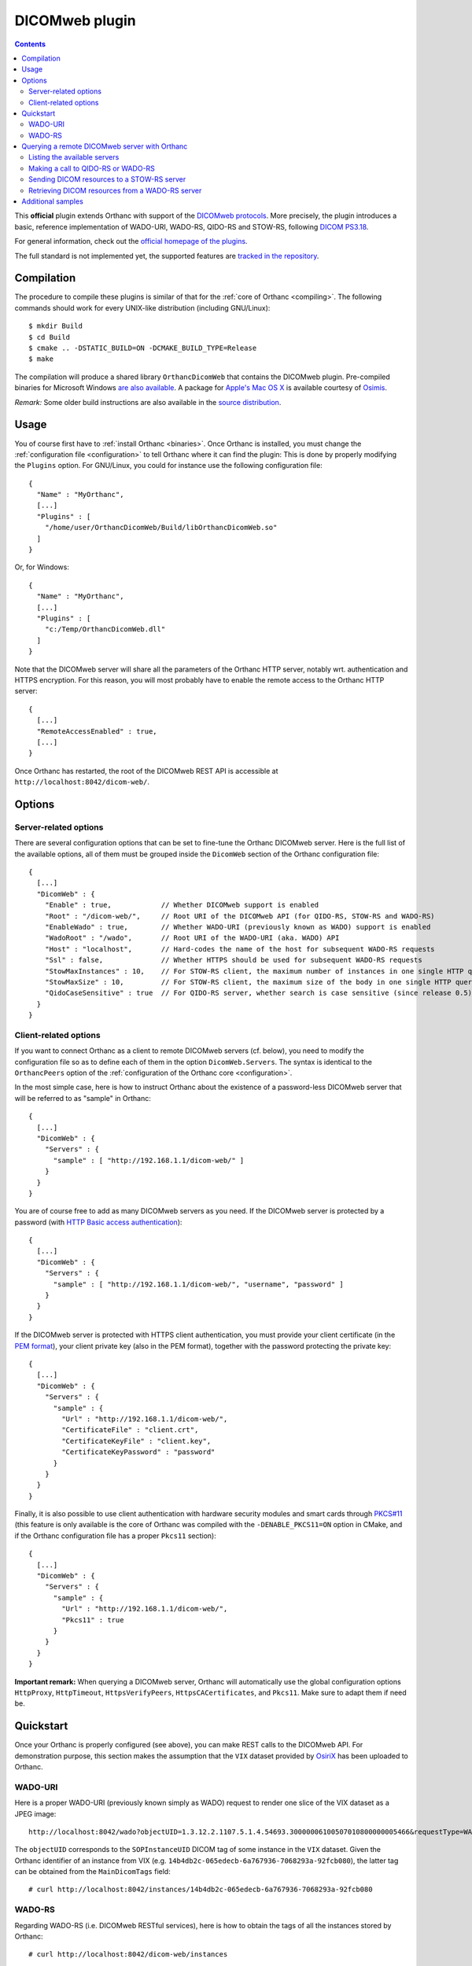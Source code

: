 .. _dicomweb:


DICOMweb plugin
===============

.. contents::

This **official** plugin extends Orthanc with support of the `DICOMweb
protocols <https://en.wikipedia.org/wiki/DICOMweb>`__. More precisely,
the plugin introduces a basic, reference implementation of WADO-URI,
WADO-RS, QIDO-RS and STOW-RS, following `DICOM PS3.18
<http://dicom.nema.org/medical/dicom/current/output/html/part18.html>`__.

For general information, check out the `official homepage of the
plugins <http://www.orthanc-server.com/static.php?page=dicomweb>`__.

The full standard is not implemented yet, the supported features are
`tracked in the repository
<https://bitbucket.org/sjodogne/orthanc-dicomweb/src/default/Status.txt>`__.


Compilation
-----------

.. highlight:: text

The procedure to compile these plugins is similar of that for the
:ref:`core of Orthanc <compiling>`. The following commands should work
for every UNIX-like distribution (including GNU/Linux)::

  $ mkdir Build
  $ cd Build
  $ cmake .. -DSTATIC_BUILD=ON -DCMAKE_BUILD_TYPE=Release
  $ make

The compilation will produce a shared library ``OrthancDicomWeb`` that
contains the DICOMweb plugin. Pre-compiled binaries for Microsoft
Windows `are also available
<http://www.orthanc-server.com/browse.php?path=/plugin-dicom-web>`__.
A package for `Apple's Mac OS X
<http://localhost/~jodogne/orthanc/static.php?page=download-mac>`__ is
available courtesy of `Osimis <http://osimis.io/>`__.

*Remark:* Some older build instructions are also available in the
`source distribution
<https://bitbucket.org/sjodogne/orthanc-dicomweb/src/default/Resources/BuildInstructions.txt>`__.


Usage
-----

.. highlight:: json

You of course first have to :ref:`install Orthanc <binaries>`. Once
Orthanc is installed, you must change the :ref:`configuration file
<configuration>` to tell Orthanc where it can find the plugin: This is
done by properly modifying the ``Plugins`` option. For GNU/Linux, you
could for instance use the following configuration file::

  {
    "Name" : "MyOrthanc",
    [...]
    "Plugins" : [
      "/home/user/OrthancDicomWeb/Build/libOrthancDicomWeb.so"
    ]
  }

Or, for Windows::

  {
    "Name" : "MyOrthanc",
    [...]
    "Plugins" : [
      "c:/Temp/OrthancDicomWeb.dll"
    ]
  }

Note that the DICOMweb server will share all the parameters of the
Orthanc HTTP server, notably wrt. authentication and HTTPS
encryption. For this reason, you will most probably have to enable the
remote access to the Orthanc HTTP server::

  {
    [...]
    "RemoteAccessEnabled" : true,
    [...]
  }

Once Orthanc has restarted, the root of the DICOMweb REST API is
accessible at ``http://localhost:8042/dicom-web/``.


Options
-------

Server-related options
^^^^^^^^^^^^^^^^^^^^^^

.. highlight:: json

There are several configuration options that can be set to fine-tune
the Orthanc DICOMweb server. Here is the full list of the available
options, all of them must be grouped inside the ``DicomWeb`` section of
the Orthanc configuration file::

  {
    [...]
    "DicomWeb" : {
      "Enable" : true,            // Whether DICOMweb support is enabled
      "Root" : "/dicom-web/",     // Root URI of the DICOMweb API (for QIDO-RS, STOW-RS and WADO-RS)
      "EnableWado" : true,        // Whether WADO-URI (previously known as WADO) support is enabled
      "WadoRoot" : "/wado",       // Root URI of the WADO-URI (aka. WADO) API
      "Host" : "localhost",       // Hard-codes the name of the host for subsequent WADO-RS requests
      "Ssl" : false,              // Whether HTTPS should be used for subsequent WADO-RS requests
      "StowMaxInstances" : 10,    // For STOW-RS client, the maximum number of instances in one single HTTP query (0 = no limit)
      "StowMaxSize" : 10,         // For STOW-RS client, the maximum size of the body in one single HTTP query (in MB, 0 = no limit)
      "QidoCaseSensitive" : true  // For QIDO-RS server, whether search is case sensitive (since release 0.5)
    }
  }


Client-related options
^^^^^^^^^^^^^^^^^^^^^^

.. highlight:: json

If you want to connect Orthanc as a client to remote DICOMweb servers
(cf. below), you need to modify the configuration file so as to define
each of them in the option ``DicomWeb.Servers``. The syntax is
identical to the ``OrthancPeers`` option of the :ref:`configuration of
the Orthanc core <configuration>`.

In the most simple case, here is how to instruct Orthanc about the
existence of a password-less DICOMweb server that will be referred to
as "sample" in Orthanc::

  {
    [...]
    "DicomWeb" : {
      "Servers" : {
        "sample" : [ "http://192.168.1.1/dicom-web/" ]
      }
    }
  }

You are of course free to add as many DICOMweb servers as you need. If
the DICOMweb server is protected by a password (with `HTTP Basic
access authentication
<https://en.wikipedia.org/wiki/Basic_access_authentication>`__)::

  {
    [...]
    "DicomWeb" : {
      "Servers" : {
        "sample" : [ "http://192.168.1.1/dicom-web/", "username", "password" ]
      }
    }
  }

If the DICOMweb server is protected with HTTPS client authentication,
you must provide your client certificate (in the `PEM format
<https://en.wikipedia.org/wiki/Privacy-enhanced_Electronic_Mail>`__),
your client private key (also in the PEM format), together with the
password protecting the private key::

  {
    [...]
    "DicomWeb" : {
      "Servers" : {
        "sample" : {
          "Url" : "http://192.168.1.1/dicom-web/", 
          "CertificateFile" : "client.crt",
          "CertificateKeyFile" : "client.key",
          "CertificateKeyPassword" : "password"
        }
      }
    }
  }

Finally, it is also possible to use client authentication with
hardware security modules and smart cards through `PKCS#11
<https://en.wikipedia.org/wiki/PKCS_11>`__ (this feature is only
available is the core of Orthanc was compiled with the
``-DENABLE_PKCS11=ON`` option in CMake, and if the Orthanc
configuration file has a proper ``Pkcs11`` section)::

  {
    [...]
    "DicomWeb" : {
      "Servers" : {
        "sample" : {
          "Url" : "http://192.168.1.1/dicom-web/", 
          "Pkcs11" : true
        }
      }
    }
  }

**Important remark:** When querying a DICOMweb server, Orthanc will
automatically use the global configuration options ``HttpProxy``,
``HttpTimeout``, ``HttpsVerifyPeers``, ``HttpsCACertificates``, and
``Pkcs11``. Make sure to adapt them if need be.


Quickstart
----------

Once your Orthanc is properly configured (see above), you can make
REST calls to the DICOMweb API. For demonstration purpose, this
section makes the assumption that the ``VIX`` dataset provided by
`OsiriX <http://www.osirix-viewer.com/datasets/>`__ has been uploaded
to Orthanc.

WADO-URI
^^^^^^^^

.. highlight:: text

Here is a proper WADO-URI (previously known simply as WADO) request to
render one slice of the VIX dataset as a JPEG image::

  http://localhost:8042/wado?objectUID=1.3.12.2.1107.5.1.4.54693.30000006100507010800000005466&requestType=WADO

The ``objectUID`` corresponds to the ``SOPInstanceUID`` DICOM tag of
some instance in the ``VIX`` dataset. Given the Orthanc identifier of
an instance from VIX
(e.g. ``14b4db2c-065edecb-6a767936-7068293a-92fcb080``), the latter
tag can be obtained from the ``MainDicomTags`` field::

  # curl http://localhost:8042/instances/14b4db2c-065edecb-6a767936-7068293a-92fcb080


WADO-RS
^^^^^^^

.. highlight:: text

Regarding WADO-RS (i.e. DICOMweb RESTful services), here is how to
obtain the tags of all the instances stored by Orthanc::

  # curl http://localhost:8042/dicom-web/instances

Note that, as the MIME type of this answer is a multipart
``application/dicom+xml``, a Web browser will not be able to display
it. You will have to use either AJAX (JavaScript) or a command-line
tool (such as curl).

Here is how to generate a JPEG preview of one instance with WADO-RS
(through the RetrieveFrames primitive)::

  # curl http://localhost:8042/dicom-web/studies/2.16.840.1.113669.632.20.1211.10000315526/series/1.3.12.2.1107.5.1.4.54693.30000006100507010800000005268/instances/1.3.12.2.1107.5.1.4.54693.30000006100507010800000005466/frames/1 -H 'accept: multipart/related; type=image/dicom+jpeg'



.. _dicomweb-client:

Querying a remote DICOMweb server with Orthanc
----------------------------------------------

Listing the available servers
^^^^^^^^^^^^^^^^^^^^^^^^^^^^^

.. highlight:: text

The list of the remote DICOMweb servers that are known to the DICOMweb
plugin can be obtained as follows::

  # curl http://localhost:8042/dicom-web/servers/
  [ "sample" ]

Here, a single server called ``sample`` is configured.


Making a call to QIDO-RS or WADO-RS
^^^^^^^^^^^^^^^^^^^^^^^^^^^^^^^^^^^

.. highlight:: text

In Orthanc, the URI ``/{dicom-web-root}/servers/{name}/get`` allows to
make a HTTP GET call against a DICOMweb server. This can be used to
issue a QIDO-RS or WADO-RS command. Orthanc will take care of properly
encoding the URL and authenticating the client.

For instance, here is a sample QIDO-RS search to query all the studies
(using a bash command-line)::

  # curl http://localhost:8042/dicom-web/servers/sample/get -d @- << EOF
  {
    "Uri" : "/studies"
  }
  EOF

You do not have to specify the base URL of the remote DICOMweb server,
as it is encoded in the configuration file.

The result of the command above is a multipart
``application/dicom+xml`` document.  It is possible to request a more
human-friendly JSON answer by adding the ``Accept`` HTTP header. Here
is how to search for a given patient name, while requesting a JSON
answer and pretty-printing through the ``json_pp`` command-line tool::

  # curl http://localhost:8042/dicom-web/servers/sample/get -d @- << EOF | json_pp 
  {
    "Uri" : "/studies",
    "HttpHeaders" : {
      "Accept" : "application/json"
    },
    "Arguments" : {
      "00100010" : "*JODOGNE*"
    }
  }
  EOF

Note how all the GET arguments for the QIDO-RS request must be
specified in the ``Arguments`` field. Orthanc will take care of
properly encoding it to a URL.

An user-friendly reference of the features available in QIDO-RS and
WADO-RS `can be found on this site <http://www.dicomweb.org/>`__.


Sending DICOM resources to a STOW-RS server
^^^^^^^^^^^^^^^^^^^^^^^^^^^^^^^^^^^^^^^^^^^

.. highlight:: text

STOW-RS allows to send local DICOM resources to a remote DICOMweb
server. In Orthanc, the STOW-RS client primitive is available at URI
``/{dicom-web-root}/servers/{name}/stow``. Here is a sample call::

  # curl http://localhost:8042/dicom-web/servers/sample/stow -X POST -d @- << EOF
  {
    "Resources" : [
      "6ca4c9f3-5e895cb3-4d82c6da-09e060fe-9c59f228"
    ]
  }
  EOF

Note that this primitive takes as its input a list of :ref:`Orthanc
identifiers <orthanc-ids>` corresponding to the resources (patients,
studies, series and/or instances) to be exported.

Remark 1: Additional HTTP headers can be added with an optional
``HttpHeaders`` argument as for QIDO-RS and WADO-RS. This might be
useful e.g. for cookie-based session management.

Remark 2: One call to this ``.../stow`` primitive will possibly result
in several HTTP requests to the DICOMweb server, in order to limit the
size of the HTTP messages. The configuration options
``DicomWeb.StowMaxInstances`` and ``DicomWeb.StowMaxSize`` can be used
to tune this behavior (set both options to 0 to send one single
request).


Retrieving DICOM resources from a WADO-RS server
^^^^^^^^^^^^^^^^^^^^^^^^^^^^^^^^^^^^^^^^^^^^^^^^

.. highlight:: text

Once DICOM resources of interest have been identified through a
QIDO-RS call to a remote DICOMweb server (cf. above), it is
interesting to download them locally with a WADO-RS call. You could do
it manually with a second call to the
``/{dicom-web-root}/servers/{name}/get`` URI, but Orthanc provides
another primitive ``.../retrieve`` to automate this process.

Here is how you would download one study, one series and one instance
whose StudyInstanceUID (0020,000d), SeriesInstanceUID (0020,000e) are
SOPInstanceUID (0008,0018) have been identified through a former
QIDO-RS call::

  # curl http://localhost:8042/dicom-web/servers/sample/retrieve -X POST -d @- << EOF
  {
    "Resources" : [
      {
        "Study" : "1.3.51.0.1.1.192.168.29.133.1688840.1688819"
      },
      {
        "Study" : "1.3.51.0.1.1.192.168.29.133.1681753.1681732",
        "Series" : "1.3.12.2.1107.5.2.33.37097.2012041613040617636372171.0.0.0"
      },
      {
        "Study" : "1.3.51.0.1.1.192.168.29.133.1681753.1681732",
        "Series" : "1.3.12.2.1107.5.2.33.37097.2012041612474981424569674.0.0.0",
        "Instance" : "1.3.12.2.1107.5.2.33.37097.2012041612485540185869716"
      }
    ]
  }
  EOF

Orthanc will reply with the list of the Orthanc identifiers of all the
DICOM instances that were downloaded from the remote server.

Remark 1: Contrarily to the ``.../stow`` URI that uses :ref:`Orthanc
identifiers <orthanc-ids>`, the ``.../retrieve`` URI uses DICOM
identifiers.

Remark 2: The ``HttpHeaders`` and ``Arguments`` arguments are also
available, as for QIDO-RS.



Additional samples
------------------

Samples of how to call DICOMweb services from standalone applications
are available for `Python
<https://bitbucket.org/sjodogne/orthanc-dicomweb/src/default/Resources/Samples/Python/>`__
and for `JavaScript
<https://bitbucket.org/sjodogne/orthanc-dicomweb/src/default/Resources/Samples/JavaScript>`__.

Some integration tests are also `available separately
<https://bitbucket.org/sjodogne/orthanc-tests/src/default/Plugins/DicomWeb/Run.py>`__
(work in progress).
